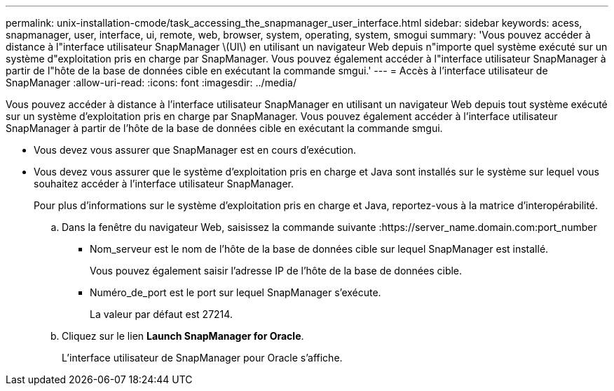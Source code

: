 ---
permalink: unix-installation-cmode/task_accessing_the_snapmanager_user_interface.html 
sidebar: sidebar 
keywords: acess, snapmanager, user, interface, ui, remote, web, browser, system, operating, system, smogui 
summary: 'Vous pouvez accéder à distance à l"interface utilisateur SnapManager \(UI\) en utilisant un navigateur Web depuis n"importe quel système exécuté sur un système d"exploitation pris en charge par SnapManager. Vous pouvez également accéder à l"interface utilisateur SnapManager à partir de l"hôte de la base de données cible en exécutant la commande smgui.' 
---
= Accès à l'interface utilisateur de SnapManager
:allow-uri-read: 
:icons: font
:imagesdir: ../media/


[role="lead"]
Vous pouvez accéder à distance à l'interface utilisateur SnapManager en utilisant un navigateur Web depuis tout système exécuté sur un système d'exploitation pris en charge par SnapManager. Vous pouvez également accéder à l'interface utilisateur SnapManager à partir de l'hôte de la base de données cible en exécutant la commande smgui.

* Vous devez vous assurer que SnapManager est en cours d'exécution.
* Vous devez vous assurer que le système d'exploitation pris en charge et Java sont installés sur le système sur lequel vous souhaitez accéder à l'interface utilisateur SnapManager.
+
Pour plus d'informations sur le système d'exploitation pris en charge et Java, reportez-vous à la matrice d'interopérabilité.

+
.. Dans la fenêtre du navigateur Web, saisissez la commande suivante :https://server_name.domain.com:port_number
+
*** Nom_serveur est le nom de l'hôte de la base de données cible sur lequel SnapManager est installé.
+
Vous pouvez également saisir l'adresse IP de l'hôte de la base de données cible.

*** Numéro_de_port est le port sur lequel SnapManager s'exécute.
+
La valeur par défaut est 27214.



.. Cliquez sur le lien *Launch SnapManager for Oracle*.
+
L'interface utilisateur de SnapManager pour Oracle s'affiche.




